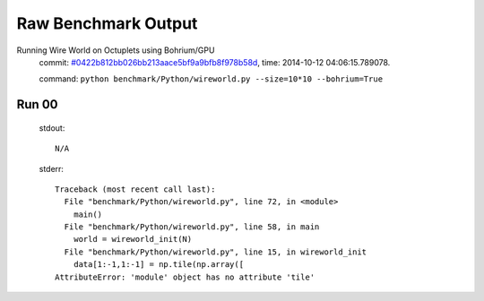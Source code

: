 
Raw Benchmark Output
====================

Running Wire World on Octuplets using Bohrium/GPU
    commit: `#0422b812bb026bb213aace5bf9a9bfb8f978b58d <https://bitbucket.org/bohrium/bohrium/commits/0422b812bb026bb213aace5bf9a9bfb8f978b58d>`_,
    time: 2014-10-12 04:06:15.789078.

    command: ``python benchmark/Python/wireworld.py --size=10*10 --bohrium=True``

Run 00
~~~~~~
    stdout::

        N/A

    stderr::

        Traceback (most recent call last):
          File "benchmark/Python/wireworld.py", line 72, in <module>
            main()
          File "benchmark/Python/wireworld.py", line 58, in main
            world = wireworld_init(N)
          File "benchmark/Python/wireworld.py", line 15, in wireworld_init
            data[1:-1,1:-1] = np.tile(np.array([
        AttributeError: 'module' object has no attribute 'tile'
        



